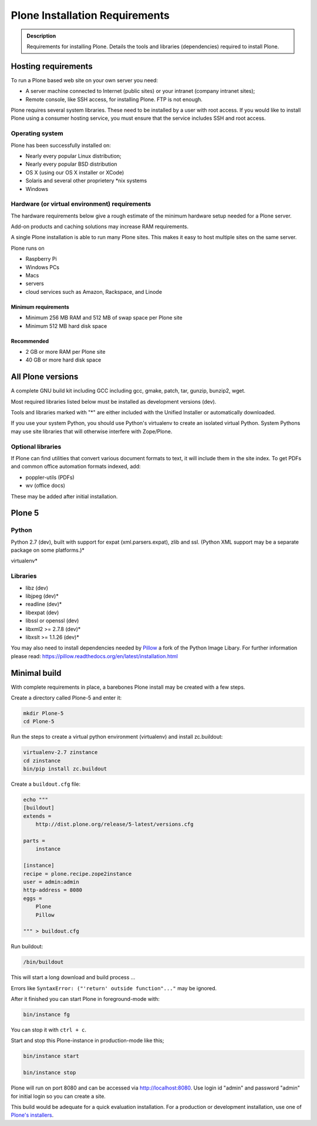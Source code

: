 ===============================
Plone Installation Requirements
===============================

.. admonition:: Description

    Requirements for installing Plone. Details the tools and libraries (dependencies) required to install Plone.


Hosting requirements
====================

To run a Plone based web site on your own server you need:

* A server machine connected to Internet (public sites) or your intranet (company intranet sites);

* Remote console, like SSH access, for installing Plone. FTP is not enough.

Plone requires several system libraries.
These need to be installed by a user with root access.
If you would like to install Plone using a consumer hosting service, you must ensure that the service includes SSH and root access. 

Operating system
----------------

Plone has been successfully installed on:


* Nearly every popular Linux distribution;

* Nearly every popular BSD distribution

* OS X (using our OS X installer or XCode)

* Solaris and several other proprietery \*nix systems

* Windows

Hardware (or virtual environment) requirements
----------------------------------------------

The hardware requirements below give a rough estimate of the minimum hardware setup needed for a Plone server.

Add-on products and caching solutions may increase RAM requirements.

A single Plone installation is able to run many Plone sites.
This makes it easy to host multiple sites on the same server.

Plone runs on

* Raspberry Pi
* Windows PCs
* Macs
* servers
* cloud services such as Amazon, Rackspace, and Linode

Minimum requirements
~~~~~~~~~~~~~~~~~~~~

* Minimum 256 MB RAM and 512 MB of swap space per Plone site

* Minimum 512 MB hard disk space

Recommended
~~~~~~~~~~~

* 2 GB or more RAM per Plone site

* 40 GB or more hard disk space


All Plone versions
==================

A complete GNU build kit including GCC including gcc, gmake, patch, tar,
gunzip, bunzip2, wget.

Most required libraries listed below must be installed as development versions (dev).

Tools and libraries marked with "\*" are either included with the Unified Installer or automatically downloaded.

If you use your system Python, you should use Python's virtualenv to create an isolated virtual Python.
System Pythons may use site libraries that will otherwise interfere with Zope/Plone.

Optional libraries
------------------

If Plone can find utilities that convert various document formats to text, it will include them in the site index.
To get PDFs and common office automation formats indexed, add:

* poppler-utils (PDFs)
* wv (office docs)

These may be added after initial installation.

Plone 5
=======

Python
------

Python 2.7 (dev), built with support for expat (xml.parsers.expat), zlib and ssl.
(Python XML support may be a separate package on some platforms.)*

virtualenv*

Libraries
---------

* libz (dev)
* libjpeg (dev)*
* readline (dev)*
* libexpat (dev)
* libssl or openssl (dev)
* libxml2 >= 2.7.8 (dev)*
* libxslt >= 1.1.26 (dev)*


You may also need to install dependencies needed by `Pillow <https://pillow.readthedocs.org/en/latest/>`_ a fork of the Python Image Libary.
For further information please read: https://pillow.readthedocs.org/en/latest/installation.html

Minimal build
=============

With complete requirements in place, a barebones Plone install may be created with a few steps.

Create a directory called Plone-5 and enter it:

.. code-block:: shell

    mkdir Plone-5
    cd Plone-5

Run the steps to create a virtual python environment (virtualenv) and install zc.buildout:

.. code-block:: shell

    virtualenv-2.7 zinstance
    cd zinstance
    bin/pip install zc.buildout

Create a ``buildout.cfg`` file:

.. code-block:: shell

    echo """
    [buildout]
    extends =
        http://dist.plone.org/release/5-latest/versions.cfg

    parts =
        instance

    [instance]
    recipe = plone.recipe.zope2instance
    user = admin:admin
    http-address = 8080
    eggs =
        Plone
        Pillow

    """ > buildout.cfg

Run buildout:

.. code-block:: shell

    /bin/buildout

This will start a long download and build process ...

Errors like ``SyntaxError: ("'return' outside function"..."`` may be ignored.

After it finished you can start Plone in foreground-mode with:

.. code-block:: shell

    bin/instance fg

You can stop it with ``ctrl + c``.

Start and stop this Plone-instance in production-mode like this;

.. code-block:: shell

    bin/instance start

    bin/instance stop

Plone will run on port 8080 and can be accessed via http://localhost:8080.
Use login id "admin" and password "admin" for initial login so you can create a site.

This build would be adequate for a quick evaluation installation.
For a production or development installation, use one of `Plone's installers <https://plone.org/products/plone>`_.
